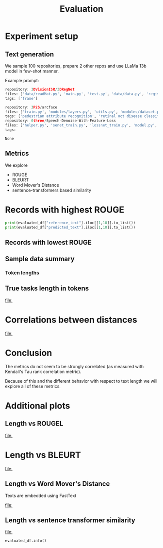 #+title: Evaluation
#+PROPERTY: header-args :tangle evaluation_experiment.py


* Experiment setup
** Text generation
We sample 100 repositories, prepare 2 other repos and use LLaMa 13b model in few-shot manner.

Example prompt:

#+BEGIN_SRC python :session evaluation.org  :exports both
repository: 3DVisionISR/3DRegNet
files: ['data/readMat.py', 'main.py', 'test.py', 'data/data.py', 'registration/global_registration.py', 'registration/setupPly.py', 'registration/registration.py', 'config.py', 'ops.py', 'archs/arch.py']
tags: ['frame']

repository: 3P2S/arcface
files: ['train.py', 'modules/layers.py', 'utils.py', 'modules/dataset.py', 'modules/utils.py', 'evaluate.py', 'data/convert_train_binary_tfrecord.py', 'modules/evaluations.py', 'modules/losses.py', 'infer_t265.py']
tags: ['pedestrian attribute recognition', 'retinal oct disease classification', 'image classification', 'person re identification', 'pedestrian trajectory prediction', 'face identification', 'face recognition', 'face verification', 'object detection', 'image to image translation', 'semantic segmentation']
repository: 0three/Speech-Denoise-With-Feature-Loss
files: ['helper.py', 'senet_train.py', 'lossnet_train.py', 'model.py', 'data_import.py', 'data/extract.py', 'data/noise.py', 'dataset/seg.py', 'senet_infer.py', 'data/sox.py']
tags:
#+END_SRC

#+RESULTS:

#+BEGIN_SRC python :session evaluation.org  :exports results
## load data
from pathlib import Path as P
import matplotlib.pyplot as plt
import seaborn as sns
#+END_SRC

#+RESULTS:

#+BEGIN_SRC python :session evaluation.org  :exports results
import pandas as pd
pd.set_option("display.max_columns", 10)
pd.set_option("display.max_colwidth", 30)

#p = list(P("../data").rglob("*.jsonl"))[0]
#evaluated_df = pd.read_json(p, orient="records", lines=True).set_index("repo", drop=True)
evaluated_df = pd.read_csv("../data/sample_df.csv.gz")
#+END_SRC

#+RESULTS:
: None
** Metrics

We explore

- ROUGE
- BLEURT
- Word Mover's Distance
- sentence-transformers based similarity

* Records with highest ROUGE

#+BEGIN_SRC python :session evaluation.org  :exports results :results both
import pprint
import json

import tabulate
viewed_columns = ["reference_text", "predicted_text", "rougeL", "bleurt", "wmd", "sentence_transformer_similarity"]

#tabulate.tabulate(evaluated_df[viewed_columns].head(5), headers=viewed_columns, maxcolwidths=20)
#evaluated_df[viewed_columns].head(5).to_latex()
#+END_SRC

#+RESULTS:

#+BEGIN_SRC python :session evaluation.org  :exports both :results output
print(evaluated_df["reference_text"].iloc[[1,10]].to_list())
print(evaluated_df["predicted_text"].iloc[[1,10]].to_list())
#+END_SRC

#+RESULTS:

#+BEGIN_SRC latex :session evaluation.org  :exports results
\begin{tabular}{lllrrrr}
\toprule
{} &                 reference\_text &                 predicted\_text &    rougeL &    bleurt &       wmd &  sentence\_transformer\_similarity \\
repo                           &                                &                                &           &           &           &                                  \\
\midrule
EricArazo/PseudoLabeling       &           image classification &           image classification &  1.000000 &  1.033122 &  0.000000 &                       1.000000 \\
Evfro/recsys19\_hybridsvd       &  collaborative filtering, m... &        collaborative filtering &  0.666667 &  0.044577 &  0.615900 &                       0.664749 \\
Garfield35/Speach-Recogniti... &  language modelling, speech... &             speech recognition &  0.666667 &  0.096140 &  0.900432 &                       0.656970 \\
FenTechSolutions/CausalDisc... &  causal discovery, causal i... &  causality discovery, causa... &  0.615385 & -0.331163 &  0.517049 &                       0.713446 \\
GeoZcx/A-deeply-supervised-... &  change detection for remot... &  attention mechanism, chang... &  0.526316 & -0.151706 &  0.352550 &                       0.694007 \\
\bottomrule
\end{tabular}


#+END_SRC

#+RESULTS:
#+begin_export latex
\begin{tabular}{lllrrrr}
\toprule
{} &                 reference\_text &                 predicted\_text &    rougeL &    bleurt &       wmd &  sentence\_transformer\_similarity \\
repo                           &                                &                                &           &           &           &                                  \\
\midrule
EricArazo/PseudoLabeling       &           image classification &           image classification &  1.000000 &  1.033122 &  0.000000 &                       1.000000 \\
Evfro/recsys19\_hybridsvd       &  collaborative filtering, m... &        collaborative filtering &  0.666667 &  0.044577 &  0.615900 &                       0.664749 \\
Garfield35/Speach-Recogniti... &  language modelling, speech... &             speech recognition &  0.666667 &  0.096140 &  0.900432 &                       0.656970 \\
FenTechSolutions/CausalDisc... &  causal discovery, causal i... &  causality discovery, causa... &  0.615385 & -0.331163 &  0.517049 &                       0.713446 \\
GeoZcx/A-deeply-supervised-... &  change detection for remot... &  attention mechanism, chang... &  0.526316 & -0.151706 &  0.352550 &                       0.694007 \\
\bottomrule
\end{tabular}
#+end_export

** Records with lowest ROUGE

#+BEGIN_SRC python :session evaluation.org  :exports results :results both
#evaluated_df[viewed_columns].tail(5).to_latex()
pass
#+END_SRC

#+RESULTS:

#+BEGIN_SRC latex :session evaluation.org  :exports results
\begin{tabular}{lllrrrr}
\toprule
{} &                 reference\_text &                 predicted\_text &  rougeL &    bleurt &       wmd &  sentence\_transformer\_similarity \\
repo                          &                                &                                &         &           &           &                                  \\
\midrule
GanjinZero/CODER              &  semantic textual similarit... &         BERT, CODES, NLP, UMLS &     0.0 & -1.719004 &  4.207823 &                       0.365483 \\
EliasNehme/DeepSTORM3D        &               super resolution &  storm, 3d reconstruction, ... &     0.0 & -1.117862 &  0.894443 &                       0.068080 \\
ElementAI/N-BEATS             &  time series few shot learn... &  traffic analysis, tourist ... &     0.0 & -1.277228 &  1.113645 &                       0.168604 \\
GemsLab/H2GCN                 &            node classification &  graph convolutional networ... &     0.0 & -1.116135 &  1.023539 &                       0.269346 \\
HLR/LatentAlignmentProcedural &  reading comprehension, que... &  latent alignment, transfor... &     0.0 & -1.659781 &  1.251815 &                       0.177733 \\
\bottomrule
\end{tabular}
#+END_SRC

#+RESULTS:
#+begin_export latex
\begin{tabular}{lllrrrr}
\toprule
{} &                 reference\_text &                 predicted\_text &  rougeL &    bleurt &       wmd &  sentence\_transformer\_similarity \\
repo                          &                                &                                &         &           &           &                                  \\
\midrule
GanjinZero/CODER              &  semantic textual similarit... &         BERT, CODES, NLP, UMLS &     0.0 & -1.719004 &  4.207823 &                       0.365483 \\
EliasNehme/DeepSTORM3D        &               super resolution &  storm, 3d reconstruction, ... &     0.0 & -1.117862 &  0.894443 &                       0.068080 \\
ElementAI/N-BEATS             &  time series few shot learn... &  traffic analysis, tourist ... &     0.0 & -1.277228 &  1.113645 &                       0.168604 \\
GemsLab/H2GCN                 &            node classification &  graph convolutional networ... &     0.0 & -1.116135 &  1.023539 &                       0.269346 \\
HLR/LatentAlignmentProcedural &  reading comprehension, que... &  latent alignment, transfor... &     0.0 & -1.659781 &  1.251815 &                       0.177733 \\
\bottomrule
\end{tabular}
#+end_export

** Sample data summary
#+BEGIN_SRC python :session evaluation.org  :exports results :results output
#print(evaluated_df.drop(columns=["rouge1", "rouge2"]).describe().round(2).to_latex())
pass
#+END_SRC

#+RESULTS:

#+BEGIN_SRC latex :session evaluation.org  :exports results
\begin{tabular}{lrrrrrr}
\toprule
{} &  bleurt &  rougeL &  rougeLsum &     wmd &  sbert\_similarity &  token\_length \\
\midrule
count &  100.00 &  100.00 &     100.00 &  100.00 &                         100.00 &        100.00 \\
mean  &   -0.76 &    0.18 &       0.18 &    0.97 &                           0.44 &         12.74 \\
std   &    0.55 &    0.20 &       0.20 &    0.55 &                           0.21 &         11.47 \\
min   &   -1.97 &    0.00 &       0.00 &    0.00 &                           0.00 &          2.00 \\
25\%   &   -1.16 &    0.00 &       0.00 &    0.70 &                           0.27 &          5.00 \\
50\%   &   -0.78 &    0.15 &       0.15 &    0.88 &                           0.44 &          9.00 \\
75\%   &   -0.40 &    0.31 &       0.31 &    1.11 &                           0.62 &         16.00 \\
max   &    1.03 &    1.00 &       1.00 &    4.21 &                           1.00 &         66.00 \\
#+END_SRC

#+RESULTS:
#+begin_export latex
\begin{tabular}{lrrrrrr}
\toprule
{} &  bleurt &  rougeL &  rougeLsum &     wmd &  sbert\_similarity &  token\_length \\
\midrule
count &  100.00 &  100.00 &     100.00 &  100.00 &                         100.00 &        100.00 \\
mean  &   -0.76 &    0.18 &       0.18 &    0.97 &                           0.44 &         12.74 \\
std   &    0.55 &    0.20 &       0.20 &    0.55 &                           0.21 &         11.47 \\
min   &   -1.97 &    0.00 &       0.00 &    0.00 &                           0.00 &          2.00 \\
25\%   &   -1.16 &    0.00 &       0.00 &    0.70 &                           0.27 &          5.00 \\
50\%   &   -0.78 &    0.15 &       0.15 &    0.88 &                           0.44 &          9.00 \\
75\%   &   -0.40 &    0.31 &       0.31 &    1.11 &                           0.62 &         16.00 \\
max   &    1.03 &    1.00 &       1.00 &    4.21 &                           1.00 &         66.00 \\
#+end_export

#+BEGIN_SRC python :session evaluation.org  :exports results
llama_path = "/home/kuba/models/llama-7b-hf"
#+END_SRC

#+RESULTS:

*** Token lengths

#+BEGIN_SRC python :session evaluation.org  :exports results
from tgutil.evaluation_utils import ColumnEnricher

evaluated_df = ColumnEnricher(df=evaluated_df).add_token_length("reference_text", llama_path).df
#+END_SRC

#+RESULTS:

#+BEGIN_SRC python :session evaluation.org  :exports results
evaluated_df["token_length"].describe()
#+END_SRC

#+RESULTS:

** True tasks length in tokens
#+BEGIN_SRC python :session evaluation.org  :exports results :results file :var f="plots/length_histogram.png"
import matplotlib.pyplot as plt
import seaborn as sns
fig=plt.figure(figsize=(8,6))

sns.histplot(data=evaluated_df, x="token_length", bins=20)
plt.savefig(f)
f
#+END_SRC

#+RESULTS:
[[file:]]
* Correlations between distances

#+BEGIN_SRC python :session evaluation.org  :exports results :results file :var f="plots/metric_correlations.png"
correlations = evaluated_df[["bleurt", "rougeL", "wmd", "sentence_transformer_similarity"]].corr(method="kendall")
fig=plt.figure(figsize=(8,6))

sns.heatmap(data=correlations, annot=True)
plt.savefig(f)
f
#+END_SRC

#+RESULTS:
[[file:]]

* Conclusion

The metrics do not seem to be strongly correlated (as measured with Kendall's Tau rank correlation metric).

Because of this and the different behavior with respect to text length we will explore all of these metrics.

* Additional plots
** Length vs ROUGEL

#+BEGIN_SRC python :session evaluation.org :exports results :results file :var f="plots/length_vs_rouge.png"
import matplotlib.pyplot as plt
import seaborn as sns
fig=plt.figure(figsize=(7,7))

sns.lmplot(data=evaluated_df, x="token_length", y="rougeL")
plt.savefig(f)
f
#+END_SRC

#+RESULTS:
[[file:]]
* Length vs BLEURT

#+BEGIN_SRC python :session evaluation.org  :exports results :results file :var f="plots/length_vs_bleurt.png"
import matplotlib.pyplot as plt
fig=plt.figure(figsize=(7,7))

sns.lmplot(data=evaluated_df, x="token_length", y="bleurt")
plt.savefig(f)
f
#+END_SRC

#+RESULTS:
[[file:]]
** Length vs Word Mover's Distance

Texts are embedded using FastText
#+BEGIN_SRC python :session evaluation.org  :exports results :results file :var f="plots/length_vs_wmdistance.png"
import matplotlib.pyplot as plt
fig=plt.figure(figsize=(7,7))

sns.lmplot(data=evaluated_df, x="token_length", y="wmd")
plt.savefig(f)
f
#+END_SRC

#+RESULTS:
[[file:]]

** Length vs sentence transformer similarity


#+BEGIN_SRC python :session evaluation.org  :exports results :results file :var f="plots/length_vs_similarity.png"
import matplotlib.pyplot as plt
fig=plt.figure(figsize=(7,7))

sns.lmplot(data=evaluated_df, x="token_length", y="sentence_transformer_similarity")
plt.savefig(f)
f
#+END_SRC

#+RESULTS:
[[file:]]


#+BEGIN_SRC python :session evaluation.org  :exports both
evaluated_df.info()
#+END_SRC

#+RESULTS:
